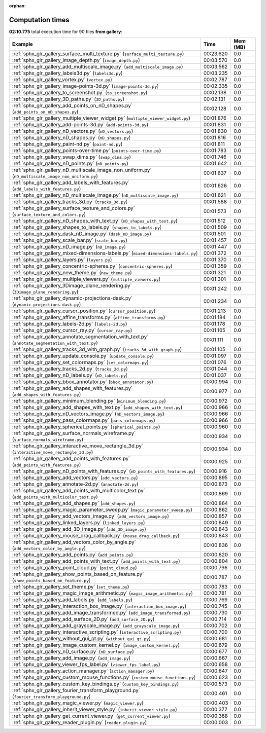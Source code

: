 
:orphan:

.. _sphx_glr_gallery_sg_execution_times:


Computation times
=================
**02:10.775** total execution time for 90 files **from gallery**:

.. container::

  .. raw:: html

    <style scoped>
    <link href="https://cdnjs.cloudflare.com/ajax/libs/twitter-bootstrap/5.3.0/css/bootstrap.min.css" rel="stylesheet" />
    <link href="https://cdn.datatables.net/1.13.6/css/dataTables.bootstrap5.min.css" rel="stylesheet" />
    </style>
    <script src="https://code.jquery.com/jquery-3.7.0.js"></script>
    <script src="https://cdn.datatables.net/1.13.6/js/jquery.dataTables.min.js"></script>
    <script src="https://cdn.datatables.net/1.13.6/js/dataTables.bootstrap5.min.js"></script>
    <script type="text/javascript" class="init">
    $(document).ready( function () {
        $('table.sg-datatable').DataTable({order: [[1, 'desc']]});
    } );
    </script>

  .. list-table::
   :header-rows: 1
   :class: table table-striped sg-datatable

   * - Example
     - Time
     - Mem (MB)
   * - :ref:`sphx_glr_gallery_surface_multi_texture.py` (``surface_multi_texture.py``)
     - 00:23.620
     - 0.0
   * - :ref:`sphx_glr_gallery_image_depth.py` (``image_depth.py``)
     - 00:03.570
     - 0.0
   * - :ref:`sphx_glr_gallery_add_multiscale_image.py` (``add_multiscale_image.py``)
     - 00:03.562
     - 0.0
   * - :ref:`sphx_glr_gallery_labels3d.py` (``labels3d.py``)
     - 00:03.235
     - 0.0
   * - :ref:`sphx_glr_gallery_vortex.py` (``vortex.py``)
     - 00:02.787
     - 0.0
   * - :ref:`sphx_glr_gallery_image-points-3d.py` (``image-points-3d.py``)
     - 00:02.335
     - 0.0
   * - :ref:`sphx_glr_gallery_to_screenshot.py` (``to_screenshot.py``)
     - 00:02.138
     - 0.0
   * - :ref:`sphx_glr_gallery_3D_paths.py` (``3D_paths.py``)
     - 00:02.131
     - 0.0
   * - :ref:`sphx_glr_gallery_add_points_on_nD_shapes.py` (``add_points_on_nD_shapes.py``)
     - 00:02.128
     - 0.0
   * - :ref:`sphx_glr_gallery_multiple_viewer_widget.py` (``multiple_viewer_widget.py``)
     - 00:01.876
     - 0.0
   * - :ref:`sphx_glr_gallery_add-points-3d.py` (``add-points-3d.py``)
     - 00:01.831
     - 0.0
   * - :ref:`sphx_glr_gallery_nD_vectors.py` (``nD_vectors.py``)
     - 00:01.830
     - 0.0
   * - :ref:`sphx_glr_gallery_nD_shapes.py` (``nD_shapes.py``)
     - 00:01.816
     - 0.0
   * - :ref:`sphx_glr_gallery_paint-nd.py` (``paint-nd.py``)
     - 00:01.811
     - 0.0
   * - :ref:`sphx_glr_gallery_points-over-time.py` (``points-over-time.py``)
     - 00:01.783
     - 0.0
   * - :ref:`sphx_glr_gallery_swap_dims.py` (``swap_dims.py``)
     - 00:01.746
     - 0.0
   * - :ref:`sphx_glr_gallery_nD_points.py` (``nD_points.py``)
     - 00:01.642
     - 0.0
   * - :ref:`sphx_glr_gallery_nD_multiscale_image_non_uniform.py` (``nD_multiscale_image_non_uniform.py``)
     - 00:01.637
     - 0.0
   * - :ref:`sphx_glr_gallery_add_labels_with_features.py` (``add_labels_with_features.py``)
     - 00:01.626
     - 0.0
   * - :ref:`sphx_glr_gallery_nD_multiscale_image.py` (``nD_multiscale_image.py``)
     - 00:01.621
     - 0.0
   * - :ref:`sphx_glr_gallery_tracks_3d.py` (``tracks_3d.py``)
     - 00:01.588
     - 0.0
   * - :ref:`sphx_glr_gallery_surface_texture_and_colors.py` (``surface_texture_and_colors.py``)
     - 00:01.573
     - 0.0
   * - :ref:`sphx_glr_gallery_nD_shapes_with_text.py` (``nD_shapes_with_text.py``)
     - 00:01.512
     - 0.0
   * - :ref:`sphx_glr_gallery_shapes_to_labels.py` (``shapes_to_labels.py``)
     - 00:01.509
     - 0.0
   * - :ref:`sphx_glr_gallery_dask_nD_image.py` (``dask_nD_image.py``)
     - 00:01.501
     - 0.0
   * - :ref:`sphx_glr_gallery_scale_bar.py` (``scale_bar.py``)
     - 00:01.457
     - 0.0
   * - :ref:`sphx_glr_gallery_nD_image.py` (``nD_image.py``)
     - 00:01.447
     - 0.0
   * - :ref:`sphx_glr_gallery_mixed-dimensions-labels.py` (``mixed-dimensions-labels.py``)
     - 00:01.372
     - 0.0
   * - :ref:`sphx_glr_gallery_layers.py` (``layers.py``)
     - 00:01.370
     - 0.0
   * - :ref:`sphx_glr_gallery_concentric-spheres.py` (``concentric-spheres.py``)
     - 00:01.359
     - 0.0
   * - :ref:`sphx_glr_gallery_new_theme.py` (``new_theme.py``)
     - 00:01.321
     - 0.0
   * - :ref:`sphx_glr_gallery_multiple_viewers.py` (``multiple_viewers.py``)
     - 00:01.301
     - 0.0
   * - :ref:`sphx_glr_gallery_3Dimage_plane_rendering.py` (``3Dimage_plane_rendering.py``)
     - 00:01.242
     - 0.0
   * - :ref:`sphx_glr_gallery_dynamic-projections-dask.py` (``dynamic-projections-dask.py``)
     - 00:01.234
     - 0.0
   * - :ref:`sphx_glr_gallery_cursor_position.py` (``cursor_position.py``)
     - 00:01.213
     - 0.0
   * - :ref:`sphx_glr_gallery_affine_transforms.py` (``affine_transforms.py``)
     - 00:01.184
     - 0.0
   * - :ref:`sphx_glr_gallery_labels-2d.py` (``labels-2d.py``)
     - 00:01.178
     - 0.0
   * - :ref:`sphx_glr_gallery_cursor_ray.py` (``cursor_ray.py``)
     - 00:01.165
     - 0.0
   * - :ref:`sphx_glr_gallery_annotate_segmentation_with_text.py` (``annotate_segmentation_with_text.py``)
     - 00:01.111
     - 0.0
   * - :ref:`sphx_glr_gallery_tracks_3d_with_graph.py` (``tracks_3d_with_graph.py``)
     - 00:01.105
     - 0.0
   * - :ref:`sphx_glr_gallery_update_console.py` (``update_console.py``)
     - 00:01.097
     - 0.0
   * - :ref:`sphx_glr_gallery_set_colormaps.py` (``set_colormaps.py``)
     - 00:01.076
     - 0.0
   * - :ref:`sphx_glr_gallery_tracks_2d.py` (``tracks_2d.py``)
     - 00:01.044
     - 0.0
   * - :ref:`sphx_glr_gallery_nD_labels.py` (``nD_labels.py``)
     - 00:01.037
     - 0.0
   * - :ref:`sphx_glr_gallery_bbox_annotator.py` (``bbox_annotator.py``)
     - 00:00.994
     - 0.0
   * - :ref:`sphx_glr_gallery_add_shapes_with_features.py` (``add_shapes_with_features.py``)
     - 00:00.977
     - 0.0
   * - :ref:`sphx_glr_gallery_minimum_blending.py` (``minimum_blending.py``)
     - 00:00.972
     - 0.0
   * - :ref:`sphx_glr_gallery_add_shapes_with_text.py` (``add_shapes_with_text.py``)
     - 00:00.966
     - 0.0
   * - :ref:`sphx_glr_gallery_nD_vectors_image.py` (``nD_vectors_image.py``)
     - 00:00.966
     - 0.0
   * - :ref:`sphx_glr_gallery_pass_colormaps.py` (``pass_colormaps.py``)
     - 00:00.966
     - 0.0
   * - :ref:`sphx_glr_gallery_spherical_points.py` (``spherical_points.py``)
     - 00:00.960
     - 0.0
   * - :ref:`sphx_glr_gallery_surface_normals_wireframe.py` (``surface_normals_wireframe.py``)
     - 00:00.934
     - 0.0
   * - :ref:`sphx_glr_gallery_interactive_move_rectangle_3d.py` (``interactive_move_rectangle_3d.py``)
     - 00:00.934
     - 0.0
   * - :ref:`sphx_glr_gallery_add_points_with_features.py` (``add_points_with_features.py``)
     - 00:00.925
     - 0.0
   * - :ref:`sphx_glr_gallery_nD_points_with_features.py` (``nD_points_with_features.py``)
     - 00:00.916
     - 0.0
   * - :ref:`sphx_glr_gallery_add_vectors.py` (``add_vectors.py``)
     - 00:00.895
     - 0.0
   * - :ref:`sphx_glr_gallery_annotate-2d.py` (``annotate-2d.py``)
     - 00:00.873
     - 0.0
   * - :ref:`sphx_glr_gallery_add_points_with_multicolor_text.py` (``add_points_with_multicolor_text.py``)
     - 00:00.869
     - 0.0
   * - :ref:`sphx_glr_gallery_add_shapes.py` (``add_shapes.py``)
     - 00:00.864
     - 0.0
   * - :ref:`sphx_glr_gallery_magic_parameter_sweep.py` (``magic_parameter_sweep.py``)
     - 00:00.862
     - 0.0
   * - :ref:`sphx_glr_gallery_add_vectors_image.py` (``add_vectors_image.py``)
     - 00:00.857
     - 0.0
   * - :ref:`sphx_glr_gallery_linked_layers.py` (``linked_layers.py``)
     - 00:00.849
     - 0.0
   * - :ref:`sphx_glr_gallery_add_3D_image.py` (``add_3D_image.py``)
     - 00:00.843
     - 0.0
   * - :ref:`sphx_glr_gallery_mouse_drag_callback.py` (``mouse_drag_callback.py``)
     - 00:00.843
     - 0.0
   * - :ref:`sphx_glr_gallery_add_vectors_color_by_angle.py` (``add_vectors_color_by_angle.py``)
     - 00:00.836
     - 0.0
   * - :ref:`sphx_glr_gallery_add_points.py` (``add_points.py``)
     - 00:00.820
     - 0.0
   * - :ref:`sphx_glr_gallery_add_points_with_text.py` (``add_points_with_text.py``)
     - 00:00.804
     - 0.0
   * - :ref:`sphx_glr_gallery_point_cloud.py` (``point_cloud.py``)
     - 00:00.796
     - 0.0
   * - :ref:`sphx_glr_gallery_show_points_based_on_feature.py` (``show_points_based_on_feature.py``)
     - 00:00.787
     - 0.0
   * - :ref:`sphx_glr_gallery_set_theme.py` (``set_theme.py``)
     - 00:00.783
     - 0.0
   * - :ref:`sphx_glr_gallery_magic_image_arithmetic.py` (``magic_image_arithmetic.py``)
     - 00:00.781
     - 0.0
   * - :ref:`sphx_glr_gallery_add_labels.py` (``add_labels.py``)
     - 00:00.769
     - 0.0
   * - :ref:`sphx_glr_gallery_interaction_box_image.py` (``interaction_box_image.py``)
     - 00:00.745
     - 0.0
   * - :ref:`sphx_glr_gallery_add_image_transformed.py` (``add_image_transformed.py``)
     - 00:00.730
     - 0.0
   * - :ref:`sphx_glr_gallery_add_surface_2D.py` (``add_surface_2D.py``)
     - 00:00.714
     - 0.0
   * - :ref:`sphx_glr_gallery_add_grayscale_image.py` (``add_grayscale_image.py``)
     - 00:00.702
     - 0.0
   * - :ref:`sphx_glr_gallery_interactive_scripting.py` (``interactive_scripting.py``)
     - 00:00.700
     - 0.0
   * - :ref:`sphx_glr_gallery_without_gui_qt.py` (``without_gui_qt.py``)
     - 00:00.681
     - 0.0
   * - :ref:`sphx_glr_gallery_image_custom_kernel.py` (``image_custom_kernel.py``)
     - 00:00.679
     - 0.0
   * - :ref:`sphx_glr_gallery_nD_surface.py` (``nD_surface.py``)
     - 00:00.677
     - 0.0
   * - :ref:`sphx_glr_gallery_add_image.py` (``add_image.py``)
     - 00:00.667
     - 0.0
   * - :ref:`sphx_glr_gallery_viewer_fps_label.py` (``viewer_fps_label.py``)
     - 00:00.658
     - 0.0
   * - :ref:`sphx_glr_gallery_action_manager.py` (``action_manager.py``)
     - 00:00.647
     - 0.0
   * - :ref:`sphx_glr_gallery_custom_mouse_functions.py` (``custom_mouse_functions.py``)
     - 00:00.623
     - 0.0
   * - :ref:`sphx_glr_gallery_custom_key_bindings.py` (``custom_key_bindings.py``)
     - 00:00.573
     - 0.0
   * - :ref:`sphx_glr_gallery_fourier_transform_playground.py` (``fourier_transform_playground.py``)
     - 00:00.461
     - 0.0
   * - :ref:`sphx_glr_gallery_magic_viewer.py` (``magic_viewer.py``)
     - 00:00.403
     - 0.0
   * - :ref:`sphx_glr_gallery_inherit_viewer_style.py` (``inherit_viewer_style.py``)
     - 00:00.377
     - 0.0
   * - :ref:`sphx_glr_gallery_get_current_viewer.py` (``get_current_viewer.py``)
     - 00:00.368
     - 0.0
   * - :ref:`sphx_glr_gallery_reader_plugin.py` (``reader_plugin.py``)
     - 00:00.003
     - 0.0
